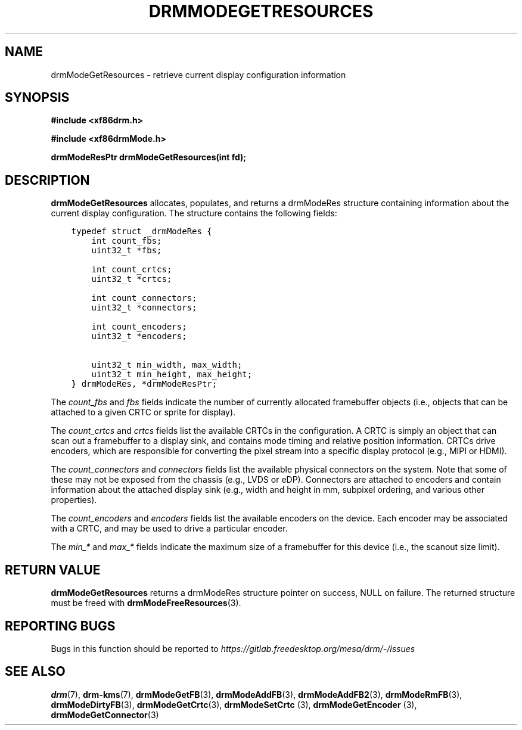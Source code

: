 .\" Man page generated from reStructuredText.
.
.
.nr rst2man-indent-level 0
.
.de1 rstReportMargin
\\$1 \\n[an-margin]
level \\n[rst2man-indent-level]
level margin: \\n[rst2man-indent\\n[rst2man-indent-level]]
-
\\n[rst2man-indent0]
\\n[rst2man-indent1]
\\n[rst2man-indent2]
..
.de1 INDENT
.\" .rstReportMargin pre:
. RS \\$1
. nr rst2man-indent\\n[rst2man-indent-level] \\n[an-margin]
. nr rst2man-indent-level +1
.\" .rstReportMargin post:
..
.de UNINDENT
. RE
.\" indent \\n[an-margin]
.\" old: \\n[rst2man-indent\\n[rst2man-indent-level]]
.nr rst2man-indent-level -1
.\" new: \\n[rst2man-indent\\n[rst2man-indent-level]]
.in \\n[rst2man-indent\\n[rst2man-indent-level]]u
..
.TH "DRMMODEGETRESOURCES" 3 "September 2012" "" "Direct Rendering Manager"
.SH NAME
drmModeGetResources \- retrieve current display configuration information
.SH SYNOPSIS
.sp
\fB#include <xf86drm.h>\fP
.sp
\fB#include <xf86drmMode.h>\fP
.sp
\fBdrmModeResPtr drmModeGetResources(int fd);\fP
.SH DESCRIPTION
.sp
\fBdrmModeGetResources\fP allocates, populates, and returns a drmModeRes
structure containing information about the current display
configuration. The structure contains the following fields:
.INDENT 0.0
.INDENT 3.5
.sp
.nf
.ft C
typedef struct _drmModeRes {
    int count_fbs;
    uint32_t *fbs;

    int count_crtcs;
    uint32_t *crtcs;

    int count_connectors;
    uint32_t *connectors;

    int count_encoders;
    uint32_t *encoders;

    uint32_t min_width, max_width;
    uint32_t min_height, max_height;
} drmModeRes, *drmModeResPtr;
.ft P
.fi
.UNINDENT
.UNINDENT
.sp
The \fIcount_fbs\fP and \fIfbs\fP fields indicate the number of currently allocated
framebuffer objects (i.e., objects that can be attached to a given CRTC
or sprite for display).
.sp
The \fIcount_crtcs\fP and \fIcrtcs\fP fields list the available CRTCs in the
configuration. A CRTC is simply an object that can scan out a
framebuffer to a display sink, and contains mode timing and relative
position information. CRTCs drive encoders, which are responsible for
converting the pixel stream into a specific display protocol (e.g., MIPI
or HDMI).
.sp
The \fIcount_connectors\fP and \fIconnectors\fP fields list the available physical
connectors on the system. Note that some of these may not be exposed
from the chassis (e.g., LVDS or eDP). Connectors are attached to
encoders and contain information about the attached display sink (e.g.,
width and height in mm, subpixel ordering, and various other
properties).
.sp
The \fIcount_encoders\fP and \fIencoders\fP fields list the available encoders on
the device. Each encoder may be associated with a CRTC, and may be used
to drive a particular encoder.
.sp
The \fImin_*\fP and \fImax_*\fP fields indicate the maximum size of a framebuffer
for this device (i.e., the scanout size limit).
.SH RETURN VALUE
.sp
\fBdrmModeGetResources\fP returns a drmModeRes structure pointer on
success, NULL on failure. The returned structure must be freed with
\fBdrmModeFreeResources\fP(3).
.SH REPORTING BUGS
.sp
Bugs in this function should be reported to
\fI\%https://gitlab.freedesktop.org/mesa/drm/\-/issues\fP
.SH SEE ALSO
.sp
\fBdrm\fP(7), \fBdrm\-kms\fP(7), \fBdrmModeGetFB\fP(3), \fBdrmModeAddFB\fP(3),
\fBdrmModeAddFB2\fP(3), \fBdrmModeRmFB\fP(3), \fBdrmModeDirtyFB\fP(3),
\fBdrmModeGetCrtc\fP(3), \fBdrmModeSetCrtc\fP (3), \fBdrmModeGetEncoder\fP (3),
\fBdrmModeGetConnector\fP(3)
.\" Generated by docutils manpage writer.
.
